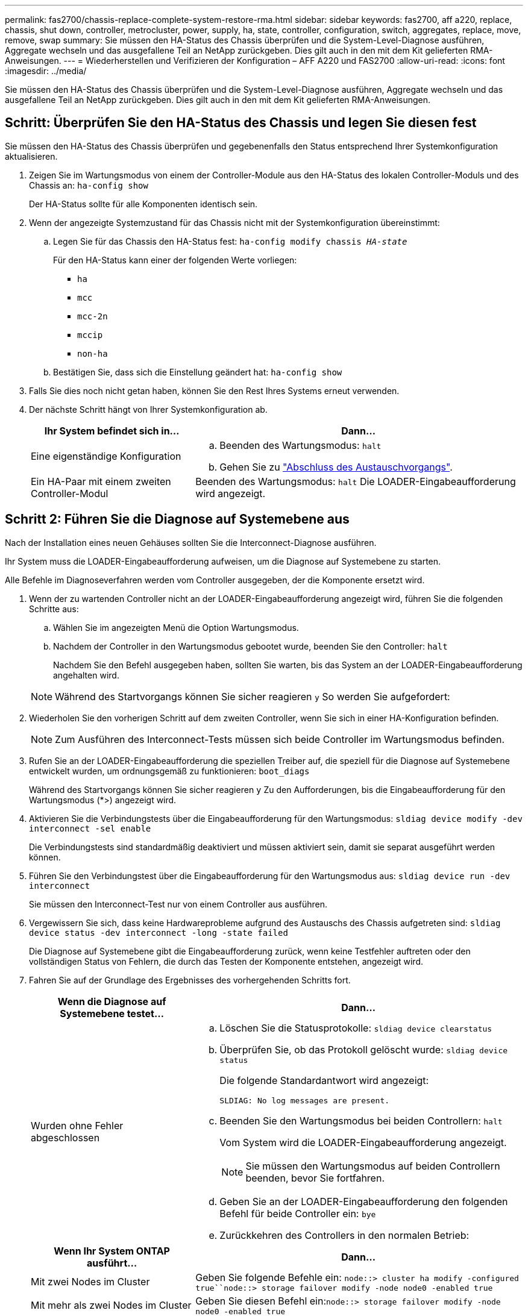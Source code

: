 ---
permalink: fas2700/chassis-replace-complete-system-restore-rma.html 
sidebar: sidebar 
keywords: fas2700, aff a220, replace, chassis, shut down, controller, metrocluster, power, supply, ha, state, controller, configuration, switch, aggregates, replace, move, remove, swap 
summary: Sie müssen den HA-Status des Chassis überprüfen und die System-Level-Diagnose ausführen, Aggregate wechseln und das ausgefallene Teil an NetApp zurückgeben. Dies gilt auch in den mit dem Kit gelieferten RMA-Anweisungen. 
---
= Wiederherstellen und Verifizieren der Konfiguration – AFF A220 und FAS2700
:allow-uri-read: 
:icons: font
:imagesdir: ../media/


[role="lead"]
Sie müssen den HA-Status des Chassis überprüfen und die System-Level-Diagnose ausführen, Aggregate wechseln und das ausgefallene Teil an NetApp zurückgeben. Dies gilt auch in den mit dem Kit gelieferten RMA-Anweisungen.



== Schritt: Überprüfen Sie den HA-Status des Chassis und legen Sie diesen fest

Sie müssen den HA-Status des Chassis überprüfen und gegebenenfalls den Status entsprechend Ihrer Systemkonfiguration aktualisieren.

. Zeigen Sie im Wartungsmodus von einem der Controller-Module aus den HA-Status des lokalen Controller-Moduls und des Chassis an: `ha-config show`
+
Der HA-Status sollte für alle Komponenten identisch sein.

. Wenn der angezeigte Systemzustand für das Chassis nicht mit der Systemkonfiguration übereinstimmt:
+
.. Legen Sie für das Chassis den HA-Status fest: `ha-config modify chassis _HA-state_`
+
Für den HA-Status kann einer der folgenden Werte vorliegen:

+
*** `ha`
*** `mcc`
*** `mcc-2n`
*** `mccip`
*** `non-ha`


.. Bestätigen Sie, dass sich die Einstellung geändert hat: `ha-config show`


. Falls Sie dies noch nicht getan haben, können Sie den Rest Ihres Systems erneut verwenden.
. Der nächste Schritt hängt von Ihrer Systemkonfiguration ab.
+
[cols="1,2"]
|===
| Ihr System befindet sich in... | Dann... 


 a| 
Eine eigenständige Konfiguration
 a| 
.. Beenden des Wartungsmodus: `halt`
.. Gehen Sie zu link:chassis-replace-move-hardware.html["Abschluss des Austauschvorgangs"].




 a| 
Ein HA-Paar mit einem zweiten Controller-Modul
 a| 
Beenden des Wartungsmodus: `halt` Die LOADER-Eingabeaufforderung wird angezeigt.

|===




== Schritt 2: Führen Sie die Diagnose auf Systemebene aus

Nach der Installation eines neuen Gehäuses sollten Sie die Interconnect-Diagnose ausführen.

Ihr System muss die LOADER-Eingabeaufforderung aufweisen, um die Diagnose auf Systemebene zu starten.

Alle Befehle im Diagnoseverfahren werden vom Controller ausgegeben, der die Komponente ersetzt wird.

. Wenn der zu wartenden Controller nicht an der LOADER-Eingabeaufforderung angezeigt wird, führen Sie die folgenden Schritte aus:
+
.. Wählen Sie im angezeigten Menü die Option Wartungsmodus.
.. Nachdem der Controller in den Wartungsmodus gebootet wurde, beenden Sie den Controller: `halt`
+
Nachdem Sie den Befehl ausgegeben haben, sollten Sie warten, bis das System an der LOADER-Eingabeaufforderung angehalten wird.

+

NOTE: Während des Startvorgangs können Sie sicher reagieren `y` So werden Sie aufgefordert:



. Wiederholen Sie den vorherigen Schritt auf dem zweiten Controller, wenn Sie sich in einer HA-Konfiguration befinden.
+

NOTE: Zum Ausführen des Interconnect-Tests müssen sich beide Controller im Wartungsmodus befinden.

. Rufen Sie an der LOADER-Eingabeaufforderung die speziellen Treiber auf, die speziell für die Diagnose auf Systemebene entwickelt wurden, um ordnungsgemäß zu funktionieren: `boot_diags`
+
Während des Startvorgangs können Sie sicher reagieren `y` Zu den Aufforderungen, bis die Eingabeaufforderung für den Wartungsmodus (*>) angezeigt wird.

. Aktivieren Sie die Verbindungstests über die Eingabeaufforderung für den Wartungsmodus: `sldiag device modify -dev interconnect -sel enable`
+
Die Verbindungstests sind standardmäßig deaktiviert und müssen aktiviert sein, damit sie separat ausgeführt werden können.

. Führen Sie den Verbindungstest über die Eingabeaufforderung für den Wartungsmodus aus: `sldiag device run -dev interconnect`
+
Sie müssen den Interconnect-Test nur von einem Controller aus ausführen.

. Vergewissern Sie sich, dass keine Hardwareprobleme aufgrund des Austauschs des Chassis aufgetreten sind: `sldiag device status -dev interconnect -long -state failed`
+
Die Diagnose auf Systemebene gibt die Eingabeaufforderung zurück, wenn keine Testfehler auftreten oder den vollständigen Status von Fehlern, die durch das Testen der Komponente entstehen, angezeigt wird.

. Fahren Sie auf der Grundlage des Ergebnisses des vorhergehenden Schritts fort.
+
[cols="1,2"]
|===
| Wenn die Diagnose auf Systemebene testet... | Dann... 


 a| 
Wurden ohne Fehler abgeschlossen
 a| 
.. Löschen Sie die Statusprotokolle: `sldiag device clearstatus`
.. Überprüfen Sie, ob das Protokoll gelöscht wurde: `sldiag device status`
+
Die folgende Standardantwort wird angezeigt:

+
[listing]
----
SLDIAG: No log messages are present.
----
.. Beenden Sie den Wartungsmodus bei beiden Controllern: `halt`
+
Vom System wird die LOADER-Eingabeaufforderung angezeigt.

+

NOTE: Sie müssen den Wartungsmodus auf beiden Controllern beenden, bevor Sie fortfahren.

.. Geben Sie an der LOADER-Eingabeaufforderung den folgenden Befehl für beide Controller ein: `bye`
.. Zurückkehren des Controllers in den normalen Betrieb:


|===
+
[cols="1,2"]
|===
| Wenn Ihr System ONTAP ausführt... | Dann... 


 a| 
Mit zwei Nodes im Cluster
 a| 
Geben Sie folgende Befehle ein: `node::> cluster ha modify -configured true``node::> storage failover modify -node node0 -enabled true`



 a| 
Mit mehr als zwei Nodes im Cluster
 a| 
Geben Sie diesen Befehl ein:``node::> storage failover modify -node node0 -enabled true``



 a| 
In einer MetroCluster Konfiguration mit zwei Nodes
 a| 
Fahren Sie mit dem nächsten Schritt fort. Das Verfahren zum Wechsel von MetroCluster erfolgt bei der nächsten Aufgabe des Ersatzprozesses.



 a| 
In einer eigenständigen Konfiguration
 a| 
Sie haben keine weiteren Schritte in dieser speziellen Aufgabe.

Sie haben die Diagnose auf Systemebene abgeschlossen.



 a| 
Es kam zu einigen Testfehlern
 a| 
Bestimmen Sie die Ursache des Problems.

.. Beenden des Wartungsmodus: `halt`
.. Führen Sie eine saubere Abschaltung durch, und trennen Sie dann die Netzteile.
.. Überprüfen Sie, ob Sie alle Aspekte, die bei der Ausführung von Diagnose auf Systemebene zu beachten sind, dass die Kabel sicher angeschlossen sind und die Hardwarekomponenten ordnungsgemäß im Storage-System installiert wurden.
.. Schließen Sie die Netzteile wieder an, und schalten Sie das Speichersystem dann ein.
.. Führen Sie den Diagnosetest auf Systemebene erneut aus.


|===




== Schritt 3: Aggregate in einer MetroCluster Konfiguration mit zwei Nodes zurückwechseln

Nachdem Sie in einer MetroCluster Konfiguration mit zwei Nodes den FRU-Austausch abgeschlossen haben, können Sie den MetroCluster SwitchBack-Vorgang durchführen. Damit wird die Konfiguration in ihren normalen Betriebszustand zurückversetzt, wobei die Synchronisations-Storage Virtual Machines (SVMs) auf dem ehemals beeinträchtigten Standort jetzt aktiv sind und Daten aus den lokalen Festplattenpools bereitstellen.

Dieser Task gilt nur für MetroCluster-Konfigurationen mit zwei Nodes.

.Schritte
. Vergewissern Sie sich, dass sich alle Nodes im befinden `enabled` Bundesland: `metrocluster node show`
+
[listing]
----
cluster_B::>  metrocluster node show

DR                           Configuration  DR
Group Cluster Node           State          Mirroring Mode
----- ------- -------------- -------------- --------- --------------------
1     cluster_A
              controller_A_1 configured     enabled   heal roots completed
      cluster_B
              controller_B_1 configured     enabled   waiting for switchback recovery
2 entries were displayed.
----
. Überprüfen Sie, ob die Neusynchronisierung auf allen SVMs abgeschlossen ist: `metrocluster vserver show`
. Überprüfen Sie, ob die automatischen LIF-Migrationen durch die heilenden Vorgänge erfolgreich abgeschlossen wurden: `metrocluster check lif show`
. Führen Sie den Wechsel zurück mit dem aus `metrocluster switchback` Befehl von einem beliebigen Node im verbleibenden Cluster
. Stellen Sie sicher, dass der Umkehrvorgang abgeschlossen ist: `metrocluster show`
+
Der Vorgang zum zurückwechseln wird weiterhin ausgeführt, wenn sich ein Cluster im befindet `waiting-for-switchback` Bundesland:

+
[listing]
----
cluster_B::> metrocluster show
Cluster              Configuration State    Mode
--------------------	------------------- 	---------
 Local: cluster_B configured       	switchover
Remote: cluster_A configured       	waiting-for-switchback
----
+
Der Vorgang zum zurückwechseln ist abgeschlossen, wenn sich die Cluster im befinden `normal` Bundesland:

+
[listing]
----
cluster_B::> metrocluster show
Cluster              Configuration State    Mode
--------------------	------------------- 	---------
 Local: cluster_B configured      		normal
Remote: cluster_A configured      		normal
----
+
Wenn ein Wechsel eine lange Zeit in Anspruch nimmt, können Sie den Status der in-progress-Basispläne über die überprüfen `metrocluster config-replication resync-status show` Befehl.

. Wiederherstellung beliebiger SnapMirror oder SnapVault Konfigurationen




== Schritt 4: Senden Sie das fehlgeschlagene Teil an NetApp zurück

Senden Sie das fehlerhafte Teil wie in den dem Kit beiliegenden RMA-Anweisungen beschrieben an NetApp zurück. Siehe https://["Teilerückgabe  Austausch"] Seite für weitere Informationen.

